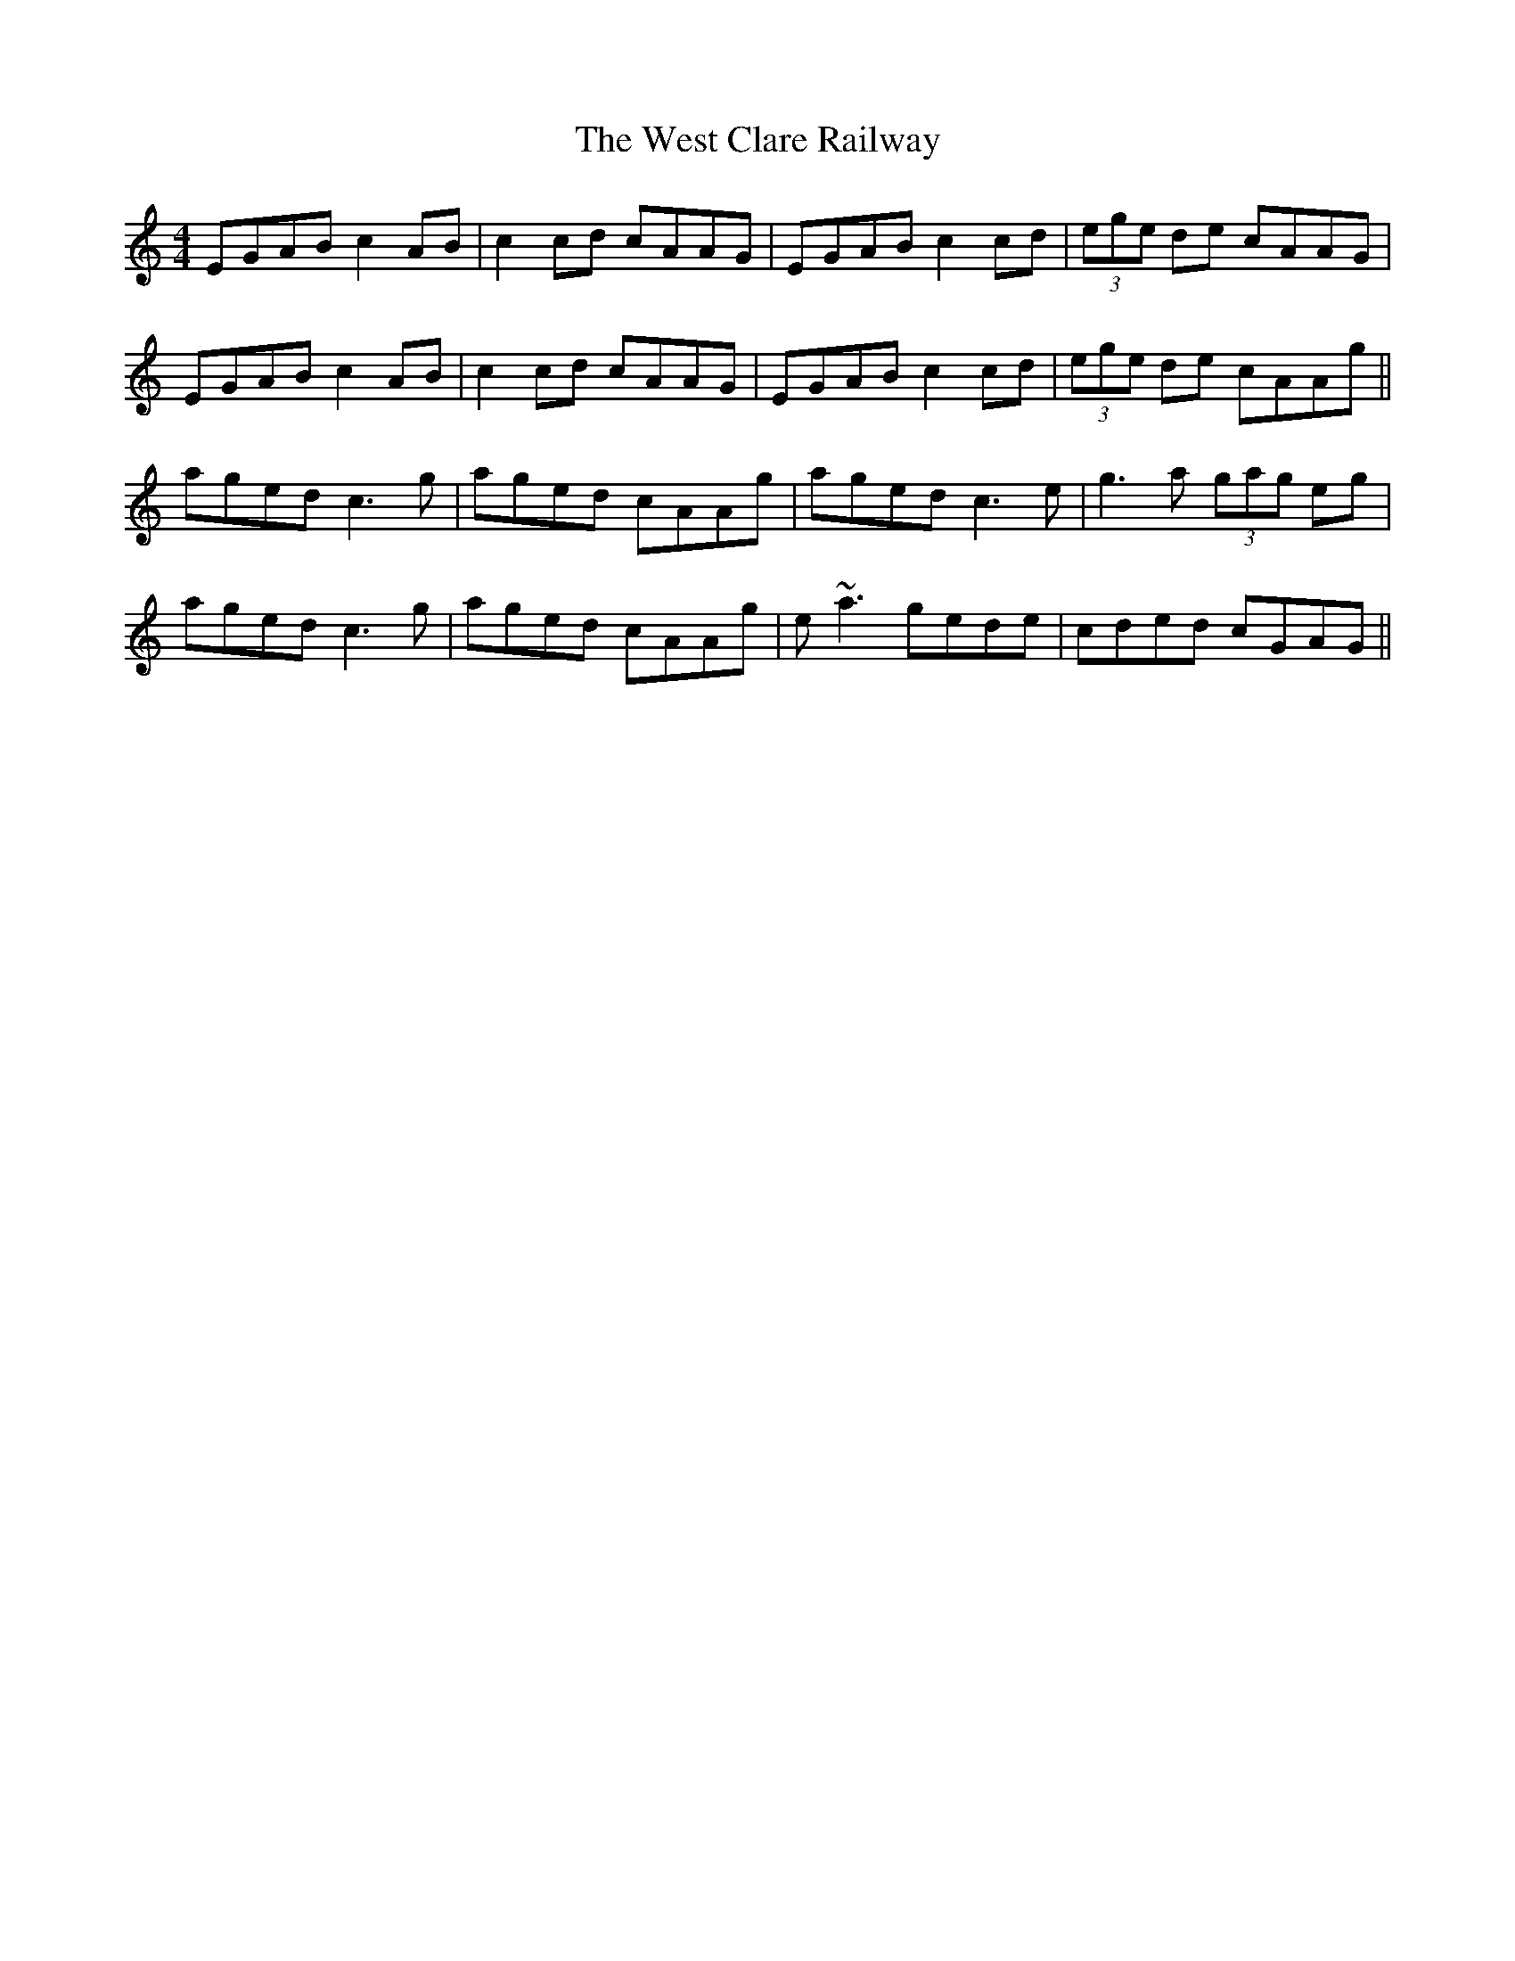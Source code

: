 X: 42407
T: West Clare Railway, The
R: reel
M: 4/4
K: Cmajor
EGAB c2 AB|c2 cd cAAG|EGAB c2 cd|(3ege de cAAG|
EGAB c2 AB|c2 cd cAAG|EGAB c2 cd|(3ege de cAAg||
aged c3g|aged cAAg|aged c3e|g3a (3gag eg|
aged c3g|aged cAAg|e~a3 gede|cded cGAG||


